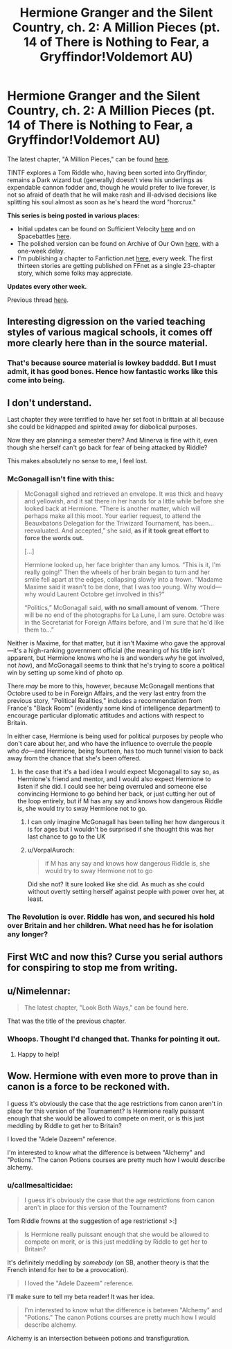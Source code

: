 #+TITLE: Hermione Granger and the Silent Country, ch. 2: A Million Pieces (pt. 14 of There is Nothing to Fear, a Gryffindor!Voldemort AU)

* Hermione Granger and the Silent Country, ch. 2: A Million Pieces (pt. 14 of There is Nothing to Fear, a Gryffindor!Voldemort AU)
:PROPERTIES:
:Author: callmesalticidae
:Score: 23
:DateUnix: 1606369922.0
:DateShort: 2020-Nov-26
:FlairText: WIP
:END:
The latest chapter, "A Million Pieces," can be found [[https://archiveofourown.org/works/27111157/chapters/67848083][here]].

TINTF explores a Tom Riddle who, having been sorted into Gryffindor, remains a Dark wizard but (generally) doesn't view his underlings as expendable cannon fodder and, though he would prefer to live forever, is not so afraid of death that he will make rash and ill-advised decisions like splitting his soul almost as soon as he's heard the word "horcrux."

*This series is being posted in various places:*

- Initial updates can be found on Sufficient Velocity [[https://forums.sufficientvelocity.com/threads/there-is-nothing-to-fear-harry-potter-au-gryffindor-voldemort.49249/][here]] and on Spacebattles [[https://forums.spacebattles.com/threads/there-is-nothing-to-fear-harry-potter-au-gryffindor-voldemort.667057/][here]].
- The polished version can be found on Archive of Our Own [[https://archiveofourown.org/series/1087368][here]], with a one-week delay.
- I'm publishing a chapter to Fanfiction.net [[https://www.fanfiction.net/s/13715432/1/There-is-Nothing-to-Fear][here]], every week. The first thirteen stories are getting published on FFnet as a single 23-chapter story, which some folks may appreciate.

*Updates every other week.*

Previous thread [[https://old.reddit.com/r/rational/comments/jc0vzj/there_is_nothing_to_fear_harry_potter_au/][here]].


** Interesting digression on the varied teaching styles of various magical schools, it comes off more clearly here than in the source material.
:PROPERTIES:
:Author: ALowVerus
:Score: 6
:DateUnix: 1606375644.0
:DateShort: 2020-Nov-26
:END:

*** That's because source material is lowkey badddd. But I must admit, it has good bones. Hence how fantastic works like this come into being.
:PROPERTIES:
:Author: Roneitis
:Score: 13
:DateUnix: 1606392168.0
:DateShort: 2020-Nov-26
:END:


** I don't understand.

Last chapter they were terrified to have her set foot in brittain at all because she could be kidnapped and spirited away for diabolical purposes.

Now they are planning a semester there? And Minerva is fine with it, even though she herself can't go back for fear of being attacked by Riddle?

This makes absolutely no sense to me, I feel lost.
:PROPERTIES:
:Author: wren42
:Score: 7
:DateUnix: 1606421728.0
:DateShort: 2020-Nov-26
:END:

*** McGonagall isn't fine with this:

#+begin_quote
  McGonagall sighed and retrieved an envelope. It was thick and heavy and yellowish, and it sat there in her hands for a little while before she looked back at Hermione. “There is another matter, which will perhaps make all this moot. Your earlier request, to attend the Beauxbatons Delegation for the Triwizard Tournament, has been...reevaluated. And accepted,” she said, *as if it took great effort to force the words out.*

  [...]

  Hermione looked up, her face brighter than any lumos. “This is it, I'm really going!” Then the wheels of her brain began to turn and her smile fell apart at the edges, collapsing slowly into a frown. “Madame Maxime said it wasn't to be done, that I was too young. Why would---why would Laurent Octobre get involved in this?”

  “Politics,” McGonagall said, *with no small amount of venom*. “There will be no end of the photographs for La Lune, I am sure. Octobre was in the Secretariat for Foreign Affairs before, and I'm sure that he'd like them to...”
#+end_quote

Neither is Maxime, for that matter, but it isn't Maxime who gave the approval---it's a high-ranking government official (the meaning of his title isn't apparent, but Hermione knows who he is and wonders /why/ he got involved, not /how/), and McGonagall seems to think that he's trying to score a political win by setting up some kind of photo op.

There /may/ be more to this, however, because McGonagall mentions that Octobre used to be in Foreign Affairs, and the very last entry from the previous story, "Political Realities," includes a recommendation from France's "Black Room" (evidently some kind of intelligence department) to encourage particular diplomatic attitudes and actions with respect to Britain.

In either case, Hermione is being used for political purposes by people who don't care about her, and who have the influence to overrule the people who /do/---and Hermione, being fourteen, has too much tunnel vision to back away from the chance that she's been offered.
:PROPERTIES:
:Author: callmesalticidae
:Score: 11
:DateUnix: 1606423374.0
:DateShort: 2020-Nov-27
:END:

**** In the case that it's a bad idea I would expect Mcgonagall to say so, as Hermione's friend and mentor, and I would also expect Hermione to listen if she did. I could see her being overruled and someone else convincing Hermione to go behind her back, or just cutting her out of the loop entirely, but if M has any say and knows how dangerous Riddle is, she would try to sway Hermione not to go.
:PROPERTIES:
:Author: wren42
:Score: 2
:DateUnix: 1606440140.0
:DateShort: 2020-Nov-27
:END:

***** I can only imagine McGonagall has been telling her how dangerous it is for ages but I wouldn't be surprised if she thought this was her last chance to go to the UK
:PROPERTIES:
:Author: RMcD94
:Score: 1
:DateUnix: 1606663788.0
:DateShort: 2020-Nov-29
:END:


***** u/VorpalAuroch:
#+begin_quote
  if M has any say and knows how dangerous Riddle is, she would try to sway Hermione not to go
#+end_quote

Did she not? It sure looked like she did. As much as she could without overtly setting herself against people with power over her, at least.
:PROPERTIES:
:Author: VorpalAuroch
:Score: 1
:DateUnix: 1607225537.0
:DateShort: 2020-Dec-06
:END:


*** The Revolution is over. Riddle has won, and secured his hold over Britain and her children. What need has he for isolation any longer?
:PROPERTIES:
:Author: Frommerman
:Score: 4
:DateUnix: 1606423968.0
:DateShort: 2020-Nov-27
:END:


** First WtC and now this? Curse you serial authors for conspiring to stop me from writing.
:PROPERTIES:
:Author: B_E_H_E_M_O_T_H
:Score: 2
:DateUnix: 1606380647.0
:DateShort: 2020-Nov-26
:END:


** u/Nimelennar:
#+begin_quote
  The latest chapter, "Look Both Ways," can be found here.
#+end_quote

That was the title of the previous chapter.
:PROPERTIES:
:Author: Nimelennar
:Score: 2
:DateUnix: 1606437085.0
:DateShort: 2020-Nov-27
:END:

*** Whoops. Thought I'd changed that. Thanks for pointing it out.
:PROPERTIES:
:Author: callmesalticidae
:Score: 2
:DateUnix: 1606437137.0
:DateShort: 2020-Nov-27
:END:

**** Happy to help!
:PROPERTIES:
:Author: Nimelennar
:Score: 2
:DateUnix: 1606438490.0
:DateShort: 2020-Nov-27
:END:


** Wow. Hermione with even more to prove than in canon is a force to be reckoned with.

I guess it's obviously the case that the age restrictions from canon aren't in place for this version of the Tournament? Is Hermione really puissant enough that she would be allowed to compete on merit, or is this just meddling by Riddle to get her to Britain?

I loved the "Adele Dazeem" reference.

I'm interested to know what the difference is between "Alchemy" and "Potions." The canon Potions courses are pretty much how I would describe alchemy.
:PROPERTIES:
:Author: Nimelennar
:Score: 2
:DateUnix: 1606438397.0
:DateShort: 2020-Nov-27
:END:

*** u/callmesalticidae:
#+begin_quote
  I guess it's obviously the case that the age restrictions from canon aren't in place for this version of the Tournament?
#+end_quote

Tom Riddle frowns at the suggestion of age restrictions! >:]

#+begin_quote
  Is Hermione really puissant enough that she would be allowed to compete on merit, or is this just meddling by Riddle to get her to Britain?
#+end_quote

It's definitely meddling by /somebody/ (on SB, another theory is that the French intend for her to be a provocation).

#+begin_quote
  I loved the "Adele Dazeem" reference.
#+end_quote

I'll make sure to tell my beta reader! It was her idea.

#+begin_quote
  I'm interested to know what the difference is between "Alchemy" and "Potions." The canon Potions courses are pretty much how I would describe alchemy.
#+end_quote

Alchemy is an intersection between potions and transfiguration.
:PROPERTIES:
:Author: callmesalticidae
:Score: 3
:DateUnix: 1606439794.0
:DateShort: 2020-Nov-27
:END:
